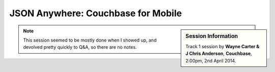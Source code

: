 JSON Anywhere: Couchbase for Mobile
===================================

.. sidebar:: Session Information

    Track 1 session by **Wayne Carter & J Chris Anderson**,
    **Couchbase**, 2:00pm, 2nd April 2014.

.. note::

    This session seemed to be mostly done when I showed up, and
    devolved pretty quickly to Q&A, so there are no notes.
